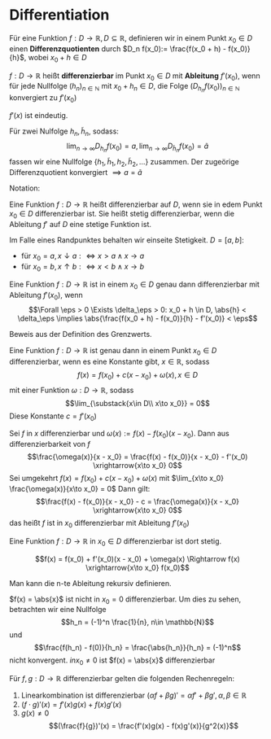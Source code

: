 * Differentiation
  #+ATTR_LATEX: :options [4.1 Differenzquotienten]
  #+begin_defn latex
  Für eine Funktion $f:D\to \mathbb{R}, D\subseteq \mathbb{R}$, definieren wir in einem Punkt $x_0 \in D$ einen
  *Differenzquotienten* durch $D_n f(x_0):= \frac{f(x_0 + h) - f(x_0)}{h}$, wobei $x_0 + h \in D$
  #+end_defn
  #+ATTR_LATEX: :options [4.2 Ableitung]
  #+begin_defn latex
  $f:D\to\mathbb{R}$ heißt *differenzierbar* im Punkt $x_0 \in D$ mit *Ableitung* $f'(x_0)$, wenn
  für jede Nullfolge $(h_n)_{n\in\mathbb{N}}$ mit $x_0 + h_n \in D$, die Folge $(D_{h_n} f(x_0))_{n\in\mathbb{N}}$
  konvergiert zu $f'(x_0)$
  #+end_defn
  #+begin_remark latex
  $f'(x)$ ist eindeutig.
  #+end_remark
  #+begin_proof latex
  Für zwei Nulfolge $h_n, \tilde h_n$, sodass:
  \[\lim_{n\to\infty} D_{h_n} f(x_0) = a, \lim_{n\to\infty} D_{\tilde h_n} f(x_0) = \tilde a\]
  fassen wir eine Nullfolge $\{h_1, \tilde h_1, h_2, \tilde h_2, \ldots\}$ zusammen. Der
  zugeörige Differenzquotient konvergiert $\implies a = \tilde a$
  #+end_proof
  Notation:
  \begin{align*}
  f'(x_0) &=: \dd{f}{x}(x_0) \\
  f'(x_0) = \lim_{\substack{x\in D \\ x\to x_0}}  \frac{f(x) - f(x_0)}{x - x_0}
  \end{align*}
  #+ATTR_LATEX: :options [4.3]
  #+begin_defn latex
  Eine Funktion $f:D\to\mathbb{R}$ heißt differenzierbar auf $D$, wenn sie in edem Punkt $x_0 \in D$ differenzierbar ist. Sie heißt stetig differenzierbar, wenn
  die Ableitung $f'$ auf $D$ eine stetige Funktion ist.
  #+end_defn
  #+begin_remark latex
  Im Falle eines Randpunktes behalten wir einseite Stetigkeit. $D = [a,b]:$
  - für $x_0 = a, x\downarrow a :\iff x > a \wedge x \to a$
  - für $x_0 = b, x\uparrow b :\iff x < b \wedge x \to b$
  #+end_remark
  #+ATTR_LATEX: :options [4.4]
  #+begin_thm latex
  Eine Funktion $f:D\to\mathbb{R}$ ist in einem $x_0 \in D$ genau dann differenzierbar mit Ableitung $f'(x_0)$, wenn
  \[\Forall \eps > 0 \Exists \delta_\eps > 0: x_0 + h \in D, \abs{h} < \delta_\eps \implies \abs{\frac{f(x_0 + h) - f(x_0)}{h} - f'(x_0)} <  \eps\]
  #+end_thm
  #+begin_proof latex
  Beweis aus der Definition des Grenzwerts.
  #+end_proof
  #+ATTR_LATEX: :options [4.5]
  #+begin_thm latex
  Eine Funktion $f:D\to\mathbb{R}$ ist genau dann in einem Punkt $x_0\in D$ differenzierbar, wenn es eine Konstante gibt, $x\in\mathbb{R}$, sodass
  \[f(x) = f(x_0) + c(x - x_0) + \omega(x), x\in D\]
  mit einer Funktion $\omega:D\to\mathbb{R}$, sodass
  \[\lim_{\substack{x\in D\\ x\to x_0}} = 0\]
  Diese Konstante $c = f'(x_0)$
  #+end_thm
  #+begin_proof latex
  Sei $f$ in $x$ differenzierbar und $\omega(x) := f(x) - f(x_0)(x - x_0)$. Dann aus differenzierbarkeit von $f$
  \[\frac{\omega(x)}{x - x_0} = \frac{f(x) - f(x_0)}{x - x_0} - f'(x_0) \xrightarrow{x\to x_0} 0\]
  Sei umgekehrt $f(x) = f(x_0) + c(x - x_0) + \omega(x)$ mit $\lim_{x\to x_0} \frac{\omega(x)}{x\to x_0} = 0$
  Dann gilt:
  \[\frac{f(x) - f(x_0)}{x - x_0} - c = \frac{\omega(x)}{x - x_0} \xrightarrow{x\to x_0} 0\]
  das heißt $f$ ist in $x_0$ differenzierbar mit Ableitung $f'(x_0)$
  #+end_proof
  #+ATTR_LATEX: :options [4.6]
  #+begin_lemma latex
  Eine Funktion $f:D\to\mathbb{R}$ in $x_0 \in D$ differenzierbar ist dort stetig.
  #+end_lemma
  #+begin_proof latex
  \[f(x) = f(x_0) + f'(x_0)(x - x_0) + \omega(x) \Rightarrow f(x) \xrightarrow{x\to x_0} f(x_0)\]
  #+end_proof
  #+begin_remark latex
  Man kann die n-te Ableitung rekursiv definieren.
  \begin{align*}
  \frac{\d^n f}{\d x^n}(x) = f^{(n)}(x), n\geq 3 \\
  \frac{\d^2 f}{\d x^2} (x) = f^{(2)}(x) = f''(x)
  \end{align*}
  #+end_remark
  #+ATTR_LATEX: :options [4.7]
  #+begin_ex latex
  $f(x) = \abs{x}$ ist nicht in $x_0 = 0$ differenzierbar. Um dies zu sehen, betrachten wir eine Nullfolge
  \[h_n = (-1)^n \frac{1}{n}, n\in \mathbb{N}\]
  und
  \[\frac{f(h_n) - f(0)}{h_n} = \frac{\abs{h_n}}{h_n} = (-1)^n\]
  nicht konvergent. $in x_0 \neq 0$ ist $f(x) = \abs{x}$ differenzierbar
  #+end_ex
  #+ATTR_LATEX: :options [4.8]
  #+begin_lemma latex
  Für $f,g: D\to\mathbb{R}$ differenzierbar gelten die folgenden Rechenregeln:
  1. Linearkombination ist differenzierbar $(\alpha f + \beta g)' = \alpha f' + \beta g', \alpha,\beta\in\mathbb{R}$
  2. $(f\cdot g)'(x) = f'(x)g(x) + f(x) g'(x)$
  3. $g(x) \neq 0$
	 \[(\frac{f}{g})'(x) = \frac{f'(x)g(x) - f(x)g'(x)}{g^2(x)}\]
  #+end_lemma
